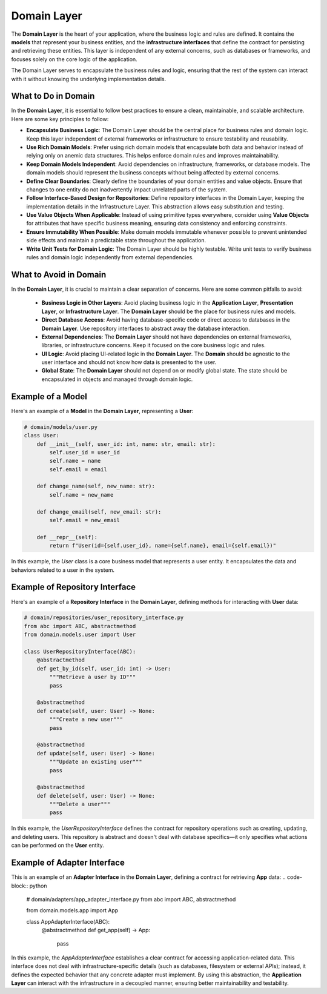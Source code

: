 Domain Layer
=============
The **Domain Layer** is the heart of your application, where the business logic and rules are defined. It contains the **models** that represent your business entities, and the **infrastructure interfaces** that define the contract for persisting and retrieving these entities. This layer is independent of any external concerns, such as databases or frameworks, and focuses solely on the core logic of the application.

The Domain Layer serves to encapsulate the business rules and logic, ensuring that the rest of the system can interact with it without knowing the underlying implementation details.

What to Do in Domain  
--------------------------------  
In the **Domain Layer**, it is essential to follow best practices to ensure a clean, maintainable, and scalable architecture. Here are some key principles to follow:  

- **Encapsulate Business Logic**:  
  The Domain Layer should be the central place for business rules and domain logic. Keep this layer independent of external frameworks or infrastructure to ensure testability and reusability.  

- **Use Rich Domain Models**:  
  Prefer using rich domain models that encapsulate both data and behavior instead of relying only on anemic data structures. This helps enforce domain rules and improves maintainability.  

- **Keep Domain Models Independent**:  
  Avoid dependencies on infrastructure, frameworks, or database models. The domain models should represent the business concepts without being affected by external concerns.  

- **Define Clear Boundaries**:  
  Clearly define the boundaries of your domain entities and value objects. Ensure that changes to one entity do not inadvertently impact unrelated parts of the system.  

- **Follow Interface-Based Design for Repositories**:  
  Define repository interfaces in the Domain Layer, keeping the implementation details in the Infrastructure Layer. This abstraction allows easy substitution and testing.  

- **Use Value Objects When Applicable**:  
  Instead of using primitive types everywhere, consider using **Value Objects** for attributes that have specific business meaning, ensuring data consistency and enforcing constraints.  

- **Ensure Immutability When Possible**:  
  Make domain models immutable whenever possible to prevent unintended side effects and maintain a predictable state throughout the application.  

- **Write Unit Tests for Domain Logic**:  
  The Domain Layer should be highly testable. Write unit tests to verify business rules and domain logic independently from external dependencies.  

What to Avoid in Domain
------------------------
In the **Domain Layer**, it is crucial to maintain a clear separation of concerns. Here are some common pitfalls to avoid:

    - **Business Logic in Other Layers**: Avoid placing business logic in the **Application Layer**, **Presentation Layer**, or **Infrastructure Layer**. The **Domain Layer** should be the place for business rules and models.
    
    - **Direct Database Access**: Avoid having database-specific code or direct access to databases in the **Domain Layer**. Use repository interfaces to abstract away the database interaction.
    
    - **External Dependencies**: The **Domain Layer** should not have dependencies on external frameworks, libraries, or infrastructure concerns. Keep it focused on the core business logic and rules.
    
    - **UI Logic**: Avoid placing UI-related logic in the **Domain Layer**. The **Domain** should be agnostic to the user interface and should not know how data is presented to the user.
    
    - **Global State**: The **Domain Layer** should not depend on or modify global state. The state should be encapsulated in objects and managed through domain logic.

Example of a Model
------------------
Here's an example of a **Model** in the **Domain Layer**, representing a **User**:

.. code-block:: python

    # domain/models/user.py
    class User:
        def __init__(self, user_id: int, name: str, email: str):
            self.user_id = user_id
            self.name = name
            self.email = email

        def change_name(self, new_name: str):
            self.name = new_name

        def change_email(self, new_email: str):
            self.email = new_email

        def __repr__(self):
            return f"User(id={self.user_id}, name={self.name}, email={self.email})"

In this example, the `User` class is a core business model that represents a user entity. It encapsulates the data and behaviors related to a user in the system.

Example of Repository Interface
--------------------------------
Here's an example of a **Repository Interface** in the **Domain Layer**, defining methods for interacting with **User** data:

.. code-block:: python

    # domain/repositories/user_repository_interface.py
    from abc import ABC, abstractmethod
    from domain.models.user import User

    class UserRepositoryInterface(ABC):
        @abstractmethod
        def get_by_id(self, user_id: int) -> User:
            """Retrieve a user by ID"""
            pass

        @abstractmethod
        def create(self, user: User) -> None:
            """Create a new user"""
            pass

        @abstractmethod
        def update(self, user: User) -> None:
            """Update an existing user"""
            pass

        @abstractmethod
        def delete(self, user: User) -> None:
            """Delete a user"""
            pass

In this example, the `UserRepositoryInterface` defines the contract for repository operations such as creating, updating, and deleting users. This repository is abstract and doesn't deal with database specifics—it only specifies what actions can be performed on the **User** entity.

Example of Adapter Interface
--------------------------------
This is an example of an **Adapter Interface** in the **Domain Layer**, defining a contract for retrieving **App** data:
.. code-block:: python

    # domain/adapters/app_adapter_interface.py
    from abc import ABC, abstractmethod

    from domain.models.app import App


    class AppAdapterInterface(ABC):
        @abstractmethod
        def get_app(self) -> App:
            pass

In this example, the `AppAdapterInterface` establishes a clear contract for accessing application-related data.
This interface does not deal with infrastructure-specific details (such as databases, filesystem or external APIs); instead, it defines the expected behavior that any concrete adapter must implement.
By using this abstraction, the **Application Layer** can interact with the infrastructure in a decoupled manner, ensuring better maintainability and testability.